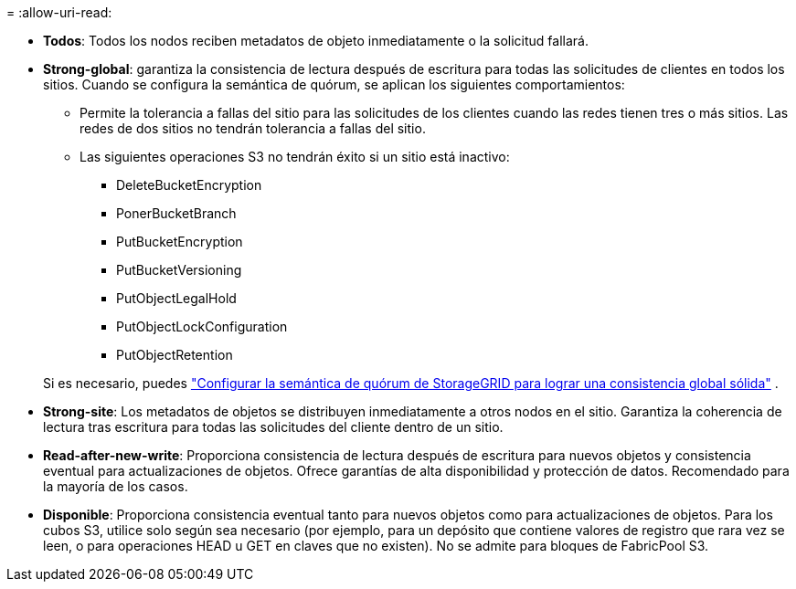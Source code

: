 = 
:allow-uri-read: 


* *Todos*: Todos los nodos reciben metadatos de objeto inmediatamente o la solicitud fallará.
* *Strong-global*: garantiza la consistencia de lectura después de escritura para todas las solicitudes de clientes en todos los sitios.  Cuando se configura la semántica de quórum, se aplican los siguientes comportamientos:
+
** Permite la tolerancia a fallas del sitio para las solicitudes de los clientes cuando las redes tienen tres o más sitios.  Las redes de dos sitios no tendrán tolerancia a fallas del sitio.
** Las siguientes operaciones S3 no tendrán éxito si un sitio está inactivo:
+
*** DeleteBucketEncryption
*** PonerBucketBranch
*** PutBucketEncryption
*** PutBucketVersioning
*** PutObjectLegalHold
*** PutObjectLockConfiguration
*** PutObjectRetention




+
Si es necesario, puedes https://kb.netapp.com/hybrid/StorageGRID/Object_Mgmt/Configuring_StorageGRID_quorum_semantics_for_strong-global_consistency["Configurar la semántica de quórum de StorageGRID para lograr una consistencia global sólida"^] .

* *Strong-site*: Los metadatos de objetos se distribuyen inmediatamente a otros nodos en el sitio. Garantiza la coherencia de lectura tras escritura para todas las solicitudes del cliente dentro de un sitio.
* *Read-after-new-write*: Proporciona consistencia de lectura después de escritura para nuevos objetos y consistencia eventual para actualizaciones de objetos. Ofrece garantías de alta disponibilidad y protección de datos. Recomendado para la mayoría de los casos.
* *Disponible*: Proporciona consistencia eventual tanto para nuevos objetos como para actualizaciones de objetos. Para los cubos S3, utilice solo según sea necesario (por ejemplo, para un depósito que contiene valores de registro que rara vez se leen, o para operaciones HEAD u GET en claves que no existen). No se admite para bloques de FabricPool S3.

